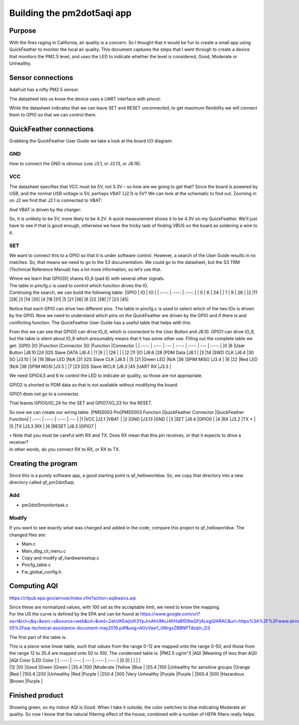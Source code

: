 Building the pm2dot5aqi app
===========================

Purpose
-------

With the fires raging in California, air quality is a concern. So I
thought that it would be fun to create a small app using QuickFeather to
monitor the local air quality. This document captures the steps that I
went through to create a device that monitors the PM2.5 level, and uses
the LED to indicate whether the level is considered, Good, Moderate or
Unhealthy.

Sensor connections
------------------

Adafruit has a nifty PM2.5 sensor: |qf_pm2dot5aqi PMS5003|

The datasheet lets us know the device uses a UART interface with pinout:
|qf_pm2dot5aqi PMS5003-pinout|

While the datasheet indicates that we can leave SET and RESET
unconnected, to get maximum flexibility we will connect them to GPIO so
that we can control them.

QuickFeather connections
------------------------

Grabbing the QuickFeather User Guide we take a look at the board I/O
diagram: |qf_pm2dot5aqi qf-board|

GND
~~~

How to connect the GND is obvious (use J3.1, or J3.13, or J8.16).

VCC
~~~

The datasheet specifies that VCC must be 5V, not 3.3V – so how are we
going to get that? Since the board is powered by USB, and the normal USB
voltage is 5V, perhaps VBAT (J2.1) is 5V? We can look at the schematic
to find out. Zooming in on J2 we find that J2.1 is connected to VBAT:
|qf_pm2dot5aqi qf-schematic-J2|

And VBAT is driven by the charger:

|qf_pm2dot5aqi qf-schematic-VBAT|

So, it is unlikely to be 5V, more likely to be 4.2V. A quick measurement
shows it to be 4.3V on my QuickFeather. We’ll just have to see if that
is good enough, otherwise we have the tricky task of finding VBUS on the
board as soldering a wire to it.

SET
~~~

We want to connect this to a GPIO so that it is under software control.
However, a search of the User Guide results in no matches. So, that
means we need to go to the S3 documentation. We could go to the
datasheet, but the S3 TRM (Technical Reference Manual) has a lot more
information, so let’s use that. |qf_pm2dot5aqi s3-TRM|

| Where we learn that GPIO[0] shares IO_6 (pad 6) with several other
  signals.
| The table in pincfg.c is used to control which function drives the IO.
| Continuing the search, we can build the following table: \|GPIO \| IO
  \| IO \| \| :---: \| :---: \| :---: \| \| 0 \| 6 \| 24 \| \| 1 \| 9 \|
  26 \| \|2 \|11 \|28\| \|3 \|14 \|30\| \|4 \|18 \|31\| \|5 \|21 \|36\|
  \|6 \|22 \|38\| \|7 \|23 \|45\|

Notice that each GPIO can drive two different pins. The table in
pincfg.c is used to select which of the two IOs is driven by the GPIO.
Now we need to understand which pins on the QuickFeather are driven by
the GPIO and if there is and conflicting function. The QuickFeather User
Guide has a useful table that helps with this:

|qf_pm2dot5aqi qf-ug-iotable|

From this we can see that GPIO0 can drive IO_6, which is connected to
the User Button and J8.10. GPIO1 can drive IO_9, but the table is silent
about IO_9 which presumably means that it has some other use. Filling
out the complete table we get: \|GPIO \|IO \|Function \|Connector \|IO
\|Function \|Connector \| \| :---: \| :---: \| --- \| :---: \| :---: \|
--- \| :---: \| \|0 \|6 \|User Button \|J8.10 \|24 \|I2S Slave DATA
\|J8.4 \| \|1 \|9 \| \| \|26 \| \| \| \|2 \|11 \|IO \|J8.6 \|28 \|PDM
Data \|J8.1 \| \|3 \|14 \|SWD CLK \|J6.4 \|30 \|IO \|J3.10 \| \|4 \|18
\|Blue LED \|N/A \|31 \|I2S Slave CLK \|J8.5 \| \|5 \|21 \|Green LED
\|N/A \|36 \|SPIM MISO \|J3.4 \| \|6 \|22 \|Red LED \|N/A \|38 \|SPIM
MOSI \|J3.5 \| \|7 \|23 \|I2S Slave WCLK \|J8.3 \|45 \|UART RX \|J3.3 \|

We need GPIO4,5 and 6 to control the LED to indicate air quality, so
those are not appropriate.

GPIO2 is shorted to PDM data so that is not available without modifying
the board.

GPIO1 does not go to a connector.

That leaves GPIO0/IO_24 for the SET and GPIO7/IO_23 for the RESET.

So now we can create our wiring table: \|PMS5003 Pin|PMS5003 Function
\|QuickFeather Connector \|QuickFeather Function\| \| :---: \| :---: \|
:---: \| --- \| \|1 \|VCC \|J2.1 \|VBAT \| \|2 \|GND \|J3.13 \|GND \|
\|3 \|SET \|J8.4 \|GPIO0 \| \|4 \|RX \|J3.2 \|TX \* \| \|5 \|TX \|J3.3
\|RX \| \|6 \|RESET \|J8.3 \|GPIO7 \|

| • Note that you must be careful with RX and TX. Does RX mean that this
  pin receives, or that it expects to drive a receiver?
| In other words, do you connect RX to RX, or RX to TX.

Creating the program
--------------------

Since this is a purely software app, a good starting point is
qf_helloworldsw. So, we copy that directory into a new directory called
qf_pm2dot5aqi.

Add
~~~

-  pm2dot5monitortask.c

Modify
~~~~~~

If you want to see exactly what was changed and added in the code,
compare this project to qf_helloworldsw. The changed files are:

-  Main.c
-  Main_dbg_cli_menu.c
-  Copy and modify qf_hardwaresetup.c
-  Pincfg_table.c
-  Fw_global_config.h

Computing AQI
-------------

https://cfpub.epa.gov/airnow/index.cfm?action=aqibasics.aqi

|qf_pm2dot5aqi aqi-def|

|qf_pm2dot5aqi aqi-normalize|

| Since these are normalized values, with 100 set as the acceptable
  limit, we need to know the mapping.
| For the US the curve is defined by the EPA and can be found at
  https://www.google.com/url?sa=t&rct=j&q=&esrc=s&source=web&cd=&ved=2ahUKEwjtzK3YpJrsAhUMvJ4KHaBfD8wQFjALegQIARAC&url=https%3A%2F%2Fwww.airnow.gov%2Fsites%2Fdefault%2Ffiles%2F2018-05%2Faqi-technical-assistance-document-may2016.pdf&usg=AOvVaw1_iX6rgxZBBNPTdzqIn_D3

The first part of the table is: |qf_pm2dot5aqi aqi-table|

| This is a piece-wise linear table, such that values from the range
  0-12 are mapped onto the range 0-50, and those from the range 12 to
  35.4 are mapped onto 50 to 100. The condensed table is: \|PM2.5 ug/m^3
  \|AQI \|Meaning (if less than AQI) \|AQI Color \|LED Color \| \| :---:
  \| :---: \| --- \| :---: \| :---: \| \|0 \|0 \| \| \| \|
| \|12 \|50 \|Good \|Green \|Green \| \|35.4 \|100 \|Moderate \|Yellow
  \|Blue \| \|55.4 \|150 \|Unhealthy for sensitive groups \|Orange \|Red
  \| \|150.4 \|200 \|Unhealthy \|Red \|Purple \| \|250.4 \|300 \|Very
  Unhealthy \|Purple \|Purple \| \|500.4 \|500 \|Hazardous \|Brown
  \|Purple \|

Finished product
----------------

Showing green, so my indoor AQI is Good. When I take it outside, the
color switches to blue indicating Moderate air quality. So now I know
that the natural filtering effect of the house, combined with a number
of HEPA filters really helps.

|qf_pm2dot5aqi finished-product|

.. |qf_pm2dot5aqi PMS5003| image:: ./images/qf_pm2dot5aqi-PMS5003.png
.. |qf_pm2dot5aqi PMS5003-pinout| image:: ./images/qf_pm2dot5aqi-PMS5003-pinout.png
.. |qf_pm2dot5aqi qf-board| image:: ./images/qf_pm2dot5aqi-qf-board.png
.. |qf_pm2dot5aqi qf-schematic-J2| image:: ./images/qf_pm2dot5aqi-qf-schematic-J2.png
.. |qf_pm2dot5aqi qf-schematic-VBAT| image:: ./images/qf_pm2dot5aqi-qf-schematic-VBAT.png
.. |qf_pm2dot5aqi s3-TRM| image:: ./images/qf_pm2dot5aqi-s3-TRM.png
.. |qf_pm2dot5aqi qf-ug-iotable| image:: ./images/qf_pm2dot5aqi-qf-ug-iotable.png
.. |qf_pm2dot5aqi aqi-def| image:: ./images/qf_pm2dot5aqi-aqi-def.png
.. |qf_pm2dot5aqi aqi-normalize| image:: ./images/qf_pm2dot5aqi-aqi-normalize.png
.. |qf_pm2dot5aqi aqi-table| image:: ./images/qf_pm2dot5aqi-aqi-table.png
.. |qf_pm2dot5aqi finished-product| image:: ./images/finished-product.png
